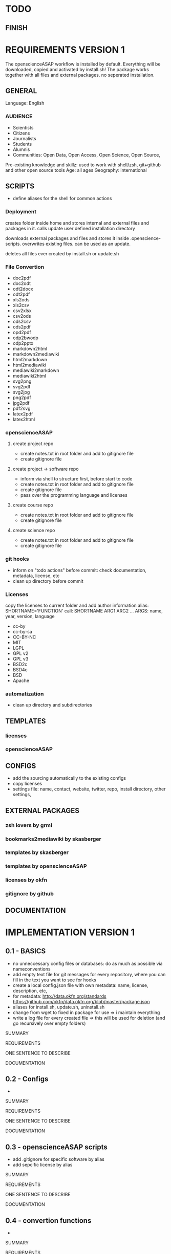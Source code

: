 * TODO
# research

# ideas

** FINISH
* REQUIREMENTS VERSION 1

The openscienceASAP workflow is installed by default.
Everything will be downloaded, copied and activated by install.sh!
The package works together with all files and external packages. no seperated installation.
** GENERAL
Language: English
*** AUDIENCE
- Scientists
- Citizens
- Journalists
- Students
- Alumnis
- Communities: Open Data, Open Access, Open Science, Open Source,
Pre-existing knowledge and skillz: used to work with shell/zsh, git+github and other open source tools
Age: all ages
Geography: international
** SCRIPTS
- define aliases for the shell for common actions
*** Deployment
# install.sh
creates folder inside home and stores internal and external files and packages in it. 
calls update
user defined installation directory

# update.sh
downloads external packages and files and stores it inside .openscience-scripts. 
overwrites existing files. 
can be used as an update.

# uninstall.sh
deletes all files ever created by install.sh or update.sh

*** File Convertion
- doc2pdf
- doc2odt
- odt2docx
- odt2pdf
- xls2ods
- xls2csv
- csv2xlsx
- csv2ods
- ods2csv
- ods2pdf
- opd2pdf
- odp2bwodp
- odp2pptx
- markdown2html
- markdown2mediawiki
- html2markdown
- html2mediawiki
- mediawiki2markdown
- mediawiki2html
- svg2png
- svg2pdf
- svg2jpg
- png2pdf
- jpg2pdf
- pdf2svg
- latex2pdf
- latex2html
*** openscienceASAP
**** create project repo
- create notes.txt in root folder and add to gitignore file
- create gitignore file
**** create project -> software repo
- inform via shell to structure first, before start to code
- create notes.txt in root folder and add to gitignore file
- create gitignore file
- pass over the programming language and licenses
**** create course repo
- create notes.txt in root folder and add to gitignore file
- create gitignore file
**** create science repo
- create notes.txt in root folder and add to gitignore file
- create gitignore file
*** git hooks
- inform on "todo actions" before commit: check documentation, metadata, license, etc
- clean up directory before commit
*** Licenses
copy the licenses to current folder and add author information
alias: SHORTNAME='FUNCTION'
call: SHORTNAME ARG1 ARG2 ...
ARGS: name, year, version, language

- cc-by
- cc-by-sa
- CC-BY-NC
- MIT
- LGPL
- GPL v2
- GPL v3
- BSD2c
- BSD4c
- BSD
- Apache
*** automatization
- clean up directory and subdirectories
** TEMPLATES
*** licenses
*** openscienceASAP
** CONFIGS
- add the sourcing automatically to the existing configs
- copy licenses
- settings file: name, contact, website, twitter, repo, install directory, other settings, 
** EXTERNAL PACKAGES
*** zsh lovers by grml
*** bookmarks2mediawiki by skasberger
*** templates by skasberger
*** templates by openscienceASAP
*** licenses by okfn
*** gitignore by github
** DOCUMENTATION
* IMPLEMENTATION VERSION 1
** 0.1 - BASICS
# tasks
- no unneccessary config files or databases: do as much as possible via nameconventions
- add empty text file for git messages for every repository, where you can fill in the text you want to see for hooks
- create a local config.json file with own metadata: name, license, description, etc, 
- for metadata: http://data.okfn.org/standards https://github.com/okfn/data.okfn.org/blob/master/package.json
- aliases for install.sh, update.sh, uninstall.sh
- change from wget to fixed in package for use => i maintain everything
- write a log file for every created file => this will be used for deletion (and go recursively over empty folders)
**** SUMMARY
**** REQUIREMENTS
# description
ONE SENTENCE TO DESCRIBE
**** DOCUMENTATION
** 0.2 - Configs
# tasks
- 
**** SUMMARY
**** REQUIREMENTS
# description
ONE SENTENCE TO DESCRIBE
**** DOCUMENTATION
** 0.3 - openscienceASAP scripts
# tasks
- add .gitignore for specific software by alias
- add sepcific license by alias
**** SUMMARY
**** REQUIREMENTS
# description
ONE SENTENCE TO DESCRIBE
**** DOCUMENTATION
** 0.4 - convertion functions
# tasks
- 
**** SUMMARY
**** REQUIREMENTS
# description
ONE SENTENCE TO DESCRIBE
**** DOCUMENTATION
** 0.5 - git hooks
# tasks
- 
**** SUMMARY
**** REQUIREMENTS
# description
ONE SENTENCE TO DESCRIBE
**** DOCUMENTATION
** 0.x - ADVANCED
# tasks
- 
**** SUMMARY
**** REQUIREMENTS
# description
ONE SENTENCE TO DESCRIBE
**** DOCUMENTATION
** 0.x - TITLE
# tasks
- 
**** SUMMARY
**** REQUIREMENTS
# description
ONE SENTENCE TO DESCRIBE
**** DOCUMENTATION
** 0.x - TITLE
# tasks
- 
**** SUMMARY
**** REQUIREMENTS
# description
ONE SENTENCE TO DESCRIBE
**** DOCUMENTATION
** 0.10 - DOCUMENTATION
- how to use shell effectively
** OTHER
